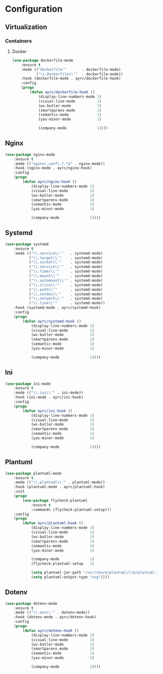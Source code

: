 * Configuration
** Virtualization
*** Containers
**** Docker
    #+BEGIN_SRC emacs-lisp
      (use-package dockerfile-mode
          :ensure t
          :mode (("Dockerfile'"       . dockerfile-mode)
                 ("\\.Dockerfile\\'"  . dockerfile-mode))
          :hook (dockerfile-mode . ayrc/dockerfile-hook)
          :config
          (progn
              (defun ayrc/dockerfile-hook ()
                  (display-line-numbers-mode 1)
                  (visual-line-mode          1)
                  (ws-butler-mode            1)
                  (smartparens-mode          1)
                  (semantic-mode             1)
                  (yas-minor-mode            1)

                  (company-mode              1))))
    #+END_SRC

** Nginx
   #+BEGIN_SRC emacs-lisp
     (use-package nginx-mode
         :ensure t
         :mode (("nginx\.conf\.?.*$" . nginx-mode))
         :hook (nginx-mode . ayrc/nginx-hook)
         :config
         (progn
             (defun ayrc/nginx-hook ()
                 (display-line-numbers-mode 1)
                 (visual-line-mode          1)
                 (ws-butler-mode            1)
                 (smartparens-mode          1)
                 (semantic-mode             1)
                 (yas-minor-mode            1)

                 (company-mode              1))))
   #+END_SRC

** Systemd
   #+BEGIN_SRC emacs-lisp
     (use-package systemd
         :ensure t
         :mode (("\\.service\\'"   . systemd-mode)
                ("\\.target\\'"    . systemd-mode)
                ("\\.socket\\'"    . systemd-mode)
                ("\\.service\\'"   . systemd-mode)
                ("\\.timer\\'"     . systemd-mode)
                ("\\.mount\\'"     . systemd-mode)
                ("\\.automount\\'" . systemd-mode)
                ("\\.slice\\'"     . systemd-mode)
                ("\\.path\\'"      . systemd-mode)
                ("\\.netdev\\'"    . systemd-mode)
                ("\\.network\\'"   . systemd-mode)
                ("\\.link\\'"      . systemd-mode))
         :hook (systemd-mode . ayrc/systemd-hook)
         :config
         (progn
             (defun ayrc/systemd-hook ()
                 (display-line-numbers-mode 1)
                 (visual-line-mode          1)
                 (ws-butler-mode            1)
                 (smartparens-mode          1)
                 (semantic-mode             1)
                 (yas-minor-mode            1)

                 (company-mode              1))))
   #+END_SRC

** Ini
   #+BEGIN_SRC emacs-lisp
     (use-package ini-mode
         :ensure t
         :mode (("\\.ini\\'" . ini-mode))
         :hook (ini-mode . ayrc/ini-hook)
         :config
         (progn
             (defun ayrc/ini-hook ()
                 (display-line-numbers-mode 1)
                 (visual-line-mode          1)
                 (ws-butler-mode            1)
                 (smartparens-mode          1)
                 (semantic-mode             1)
                 (yas-minor-mode            1)

                 (company-mode              1))))
   #+END_SRC

** Plantuml
   #+BEGIN_SRC emacs-lisp
     (use-package plantuml-mode
         :ensure t
         :mode (("\\.plantuml\\'" . plantuml-mode))
         :hook (plantuml-mode . ayrc/plantuml-hook)
         :init
         (progn
             (use-package flycheck-plantuml
                 :ensure t
                 :commands (flycheck-plantuml-setup)))
         :config
         (progn
             (defun ayrc/plantuml-hook ()
                 (display-line-numbers-mode 1)
                 (visual-line-mode          1)
                 (ws-butler-mode            1)
                 (smartparens-mode          1)
                 (semantic-mode             1)
                 (yas-minor-mode            1)

                 (company-mode              1)
                 (flycheck-plantuml-setup   1)

                 (setq plantuml-jar-path "/usr/share/plantuml/lib/plantuml.jar")
                 (setq plantuml-output-type "svg"))))
   #+END_SRC

** Dotenv
  #+BEGIN_SRC emacs-lisp
    (use-package dotenv-mode
        :ensure t
        :mode (("\\.env\\'" . dotenv-mode))
        :hook (dotenv-mode . ayrc/dotenv-hook)
        :config
        (progn
            (defun ayrc/dotenv-hook ()
                (display-line-numbers-mode 1)
                (visual-line-mode          1)
                (ws-butler-mode            1)
                (smartparens-mode          1)
                (semantic-mode             1)
                (yas-minor-mode            1)

                (company-mode              1))))
  #+END_SRC
